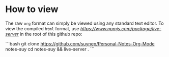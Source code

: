 * How to view

The raw ~org~ format can simply be viewed using any standard text editor.
To view the compiled ~html~ format, use [[live-server][https://www.npmjs.com/package/live-server]] in the root of this github repo:

```bash
git clone https://github.com/suynep/Personal-Notes-Org-Mode notes-suy
cd notes-suy && live-server .
```
